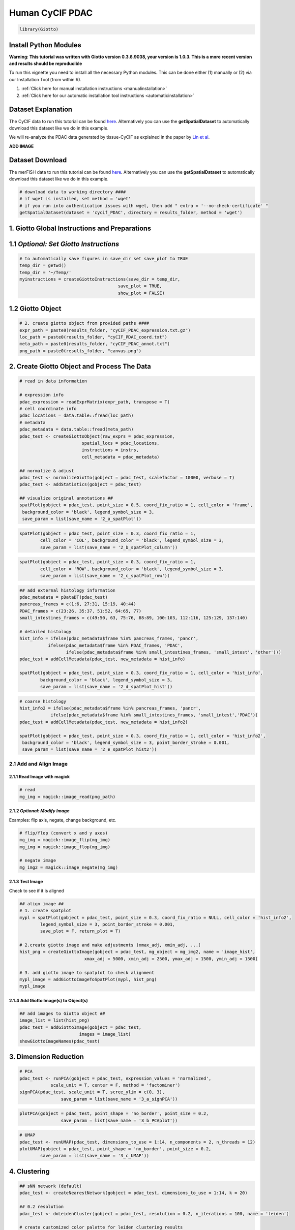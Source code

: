 ###############################################
Human CyCIF PDAC
###############################################


.. code-block:: 

    library(Giotto)

************************
Install Python Modules
************************

**Warning: This tutorial was written with Giotto version 0.3.6.9038, your version is 1.0.3. This is a more recent version and results should be reproducible** 

To run this vignette you need to install all the necessary Python modules. This can be done either (1) manually or (2) via our Installation Tool (from within R). 

1. :ref:`Click here for manual installation instructions <manualinstallation>`
2. :ref:`Click here for our automatic installation tool instructions <automaticinstallation>`


*********************
Dataset Explanation 
*********************

The CyCIF data to run this tutorial can be found `here <https://github.com/RubD/spatial-datasets/tree/master/data/2018_CyCIF_PDAC>`__. Alternatively you can use the **getSpatialDataset** to automatically download this dataset like we do in this example.

We will re-analyze the PDAC data generated by tissue-CyCIF as explained in the paper by `Lin et al <https://elifesciences.org/articles/31657>`_.


**ADD IMAGE**



*********************
Dataset Download 
*********************
The merFISH data to run this tutorial can be found `here <https://github.com/RubD/spatial-datasets/tree/master/data/2018_merFISH_science_hypo_preoptic>`_. Alternatively you can use the **getSpatialDataset** to automatically download this dataset like we do in this example.

.. code-block::

	# download data to working directory ####
	# if wget is installed, set method = 'wget'
	# if you run into authentication issues with wget, then add " extra = '--no-check-certificate' "
	getSpatialDataset(dataset = 'cycif_PDAC', directory = results_folder, method = 'wget')

*************************************************
1. Giotto Global Instructions and Preparations
*************************************************

****************************************
1.1 *Optional: Set Giotto Instructions*
****************************************

.. code-block::

    # to automatically save figures in save_dir set save_plot to TRUE
    temp_dir = getwd()
    temp_dir = '~/Temp/'
    myinstructions = createGiottoInstructions(save_dir = temp_dir,
                                          save_plot = TRUE, 
                                          show_plot = FALSE)


*******************************
1.2 Giotto Object 
*******************************

.. code-block::

	# 2. create giotto object from provided paths ####
	expr_path = paste0(results_folder, "cyCIF_PDAC_expression.txt.gz")
	loc_path = paste0(results_folder, "cyCIF_PDAC_coord.txt")
	meta_path = paste0(results_folder, "cyCIF_PDAC_annot.txt")
	png_path = paste0(results_folder, "canvas.png")

**********************************************
2. Create Giotto Object and Process The Data
**********************************************

.. code-block::

	# read in data information

	# expression info
	pdac_expression = readExprMatrix(expr_path, transpose = T)
	# cell coordinate info
	pdac_locations = data.table::fread(loc_path)
	# metadata
	pdac_metadata = data.table::fread(meta_path)
	pdac_test <- createGiottoObject(raw_exprs = pdac_expression, 
                                spatial_locs = pdac_locations,
                                instructions = instrs,
                                cell_metadata = pdac_metadata)

	## normalize & adjust
	pdac_test <- normalizeGiotto(gobject = pdac_test, scalefactor = 10000, verbose = T)
	pdac_test <- addStatistics(gobject = pdac_test)

	## visualize original annotations ##
	spatPlot(gobject = pdac_test, point_size = 0.5, coord_fix_ratio = 1, cell_color = 'frame',
         background_color = 'black', legend_symbol_size = 3,
         save_param = list(save_name = '2_a_spatPlot'))


.. image:: /images/other/human_cycif_PDAC/vignette_200916/2_a_spatPlot.png
			:width: 400
			:alt: 2_a_spatPlot.png


.. code-block::

	spatPlot(gobject = pdac_test, point_size = 0.3, coord_fix_ratio = 1, 
         	cell_color = 'COL', background_color = 'black', legend_symbol_size = 3,
         	save_param = list(save_name = '2_b_spatPlot_column'))


.. image:: /images/other/human_cycif_PDAC/vignette_200916/2_b_spatPlot_column.png
			:width: 400
			:alt: 2_b_spatPlot_column.png

.. code-block::

	spatPlot(gobject = pdac_test, point_size = 0.3, coord_fix_ratio = 1, 
         	cell_color = 'ROW', background_color = 'black', legend_symbol_size = 3,
         	save_param = list(save_name = '2_c_spatPlot_row'))


.. image:: /images/other/human_cycif_PDAC/vignette_200916/2_c_spatPlot_row.png
			:width: 400
			:alt: 2_c_spatPlot_row.png	



.. code-block::

	## add external histology information
	pdac_metadata = pDataDT(pdac_test)
	pancreas_frames = c(1:6, 27:31, 15:19, 40:44)
	PDAC_frames = c(23:26, 35:37, 51:52, 64:65, 77)
	small_intestines_frames = c(49:50, 63, 75:76, 88:89, 100:103, 112:116, 125:129, 137:140)

	# detailed histology
	hist_info = ifelse(pdac_metadata$frame %in% pancreas_frames, 'pancr', 
                   ifelse(pdac_metadata$frame %in% PDAC_frames, 'PDAC',
                          ifelse(pdac_metadata$frame %in% small_intestines_frames, 'small_intest', 'other')))
	pdac_test = addCellMetadata(pdac_test, new_metadata = hist_info)

	spatPlot(gobject = pdac_test, point_size = 0.3, coord_fix_ratio = 1, cell_color = 'hist_info',
         	background_color = 'black', legend_symbol_size = 3,
         	save_param = list(save_name = '2_d_spatPlot_hist'))


.. image:: /images/other/human_cycif_PDAC/vignette_200916/2_d_spatPlot_hist.png
			:width: 400
			:alt: 2_d_spatPlot_hist.png

.. code-block::

	# coarse histology
	hist_info2 = ifelse(pdac_metadata$frame %in% pancreas_frames, 'pancr', 
                    ifelse(pdac_metadata$frame %in% small_intestines_frames, 'small_intest','PDAC'))
	pdac_test = addCellMetadata(pdac_test, new_metadata = hist_info2)

	spatPlot(gobject = pdac_test, point_size = 0.3, coord_fix_ratio = 1, cell_color = 'hist_info2',
         background_color = 'black', legend_symbol_size = 3, point_border_stroke = 0.001,
         save_param = list(save_name = '2_e_spatPlot_hist2'))


.. image:: /images/other/human_cycif_PDAC/vignette_200916/2_e_spatPlot_hist2.png
			:width: 400
			:alt: 2_e_spatPlot_hist2.png


2.1 Add and Align Image
============================

2.1.1 Read Image with magick
-------------------------------

.. code-block::

	# read
	mg_img = magick::image_read(png_path)


2.1.2 *Optional: Modify Image*
----------------------------------------------------------------------------
Examples: flip axis, negate, change background, etc.

.. code-block::

	# flip/flop (convert x and y axes)
	mg_img = magick::image_flip(mg_img)
	mg_img = magick::image_flop(mg_img)

	# negate image
	mg_img2 = magick::image_negate(mg_img)


2.1.3 Test Image
-----------------------------------
Check to see if it is aligned 

.. code-block::

	## align image ##
	# 1. create spatplot
	mypl = spatPlot(gobject = pdac_test, point_size = 0.3, coord_fix_ratio = NULL, cell_color = 'hist_info2',
       		legend_symbol_size = 3, point_border_stroke = 0.001,
       		save_plot = F, return_plot = T)

	# 2.create giotto image and make adjustments (xmax_adj, xmin_adj, ...)
	hist_png = createGiottoImage(gobject = pdac_test, mg_object = mg_img2, name = 'image_hist',
                                 xmax_adj = 5000, xmin_adj = 2500, ymax_adj = 1500, ymin_adj = 1500)

	# 3. add giotto image to spatplot to check alignment
	mypl_image = addGiottoImageToSpatPlot(mypl, hist_png)
	mypl_image

2.1.4 Add Giotto Image(s) to Object(s)
--------------------------------------------

.. code-block::

	## add images to Giotto object ##
	image_list = list(hist_png)
	pdac_test = addGiottoImage(gobject = pdac_test,
                               images = image_list)
	showGiottoImageNames(pdac_test)

***********************
3. Dimension Reduction 
***********************

.. code-block::

	# PCA
	pdac_test <- runPCA(gobject = pdac_test, expression_values = 'normalized',
                    scale_unit = T, center = F, method = 'factominer')
	signPCA(pdac_test, scale_unit = T, scree_ylim = c(0, 3),
        		save_param = list(save_name = '3_a_signPCA'))


.. image:: /images/other/human_cycif_PDAC/vignette_200916/3_a_signPCA.png	
			:width: 400
			:alt: 3_a_signPCA.png	


.. code-block::

	plotPCA(gobject = pdac_test, point_shape = 'no_border', point_size = 0.2, 
        		save_param = list(save_name = '3_b_PCAplot'))

.. image:: /images/other/human_cycif_PDAC/vignette_200916/3_b_PCAplot.png	
			:width: 400
			:alt: 3_b_PCAplot.png	

.. code-block::

	# UMAP
	pdac_test <- runUMAP(pdac_test, dimensions_to_use = 1:14, n_components = 2, n_threads = 12)
	plotUMAP(gobject = pdac_test, point_shape = 'no_border', point_size = 0.2,
         	save_param = list(save_name = '3_c_UMAP'))

.. image:: /images/other/human_cycif_PDAC/vignette_200916/3_c_UMAP.png	
			:width: 400
			:alt: 3_c_UMAP.png

***********************
4. Clustering
***********************


.. code-block::

	## sNN network (default)
	pdac_test <- createNearestNetwork(gobject = pdac_test, dimensions_to_use = 1:14, k = 20)

	## 0.2 resolution
	pdac_test <- doLeidenCluster(gobject = pdac_test, resolution = 0.2, n_iterations = 100, name = 'leiden')

	# create customized color palette for leiden clustering results
	pdac_metadata = pDataDT(pdac_test)
	leiden_colors = Giotto:::getDistinctColors(length(unique(pdac_metadata$leiden)))
	names(leiden_colors) = unique(pdac_metadata$leiden)
	color_3 = leiden_colors['3'];color_10 = leiden_colors['10']
	leiden_colors['3'] = color_10; leiden_colors['10'] = color_3

	plotUMAP(gobject = pdac_test, cell_color = 'leiden', point_shape = 'no_border', 
         	point_size = 0.2, cell_color_code = leiden_colors,
         	save_param = list(save_name = '4_a_UMAP'))


.. image:: /images/other/human_cycif_PDAC/vignette_200916/4_a_UMAP.png	
			:width: 400
			:alt: 4_a_UMAP.png


.. code-block::

	plotUMAP(gobject = pdac_test, cell_color = 'hist_info',point_shape = 'no_border',   point_size = 0.2,
         	save_param = list(save_name = '4_b_UMAP'))

.. image:: /images/other/human_cycif_PDAC/vignette_200916/4_b_UMAP.png	
			:width: 400
			:alt: 4_b_UMAP.png

.. code-block::

	spatPlot(gobject = pdac_test, cell_color = 'leiden', point_shape = 'no_border', point_size = 0.2, 
         	cell_color_code = leiden_colors, coord_fix_ratio = 1,
         	save_param = list(save_name = '4_c_spatplot'))

.. image:: /images/other/human_cycif_PDAC/vignette_200916/4_c_spatplot.png	
			:width: 400
			:alt: 4_c_spatplot.png

4.1 Add Background Image
================================

.. code-block::

	showGiottoImageNames(pdac_test)
	spatPlot(gobject = pdac_test, show_image = T, image_name = 'image_hist',
         	cell_color = 'leiden',
         	point_shape = 'no_border', point_size = 0.2, point_alpha = 0.7, 
         	cell_color_code = leiden_colors, coord_fix_ratio = 1,
         	save_param = list(save_name = '4_d_spatPlot'))


.. image:: /images/other/human_cycif_PDAC/vignette_200916/4_d_spatPlot.png	
			:width: 400
			:alt: 4_d_spatPlot.png


************************************************
5. Visualize the Spatial and Expression Space
************************************************

.. code-block::

	spatDimPlot2D(gobject = pdac_test, cell_color = 'leiden',
              spat_point_shape = 'no_border', spat_point_size = 0.2,
              dim_point_shape = 'no_border', dim_point_size = 0.2,
              cell_color_code = leiden_colors,
              save_param = list(save_name = '5_a_spatdimplot'))


.. image:: /images/other/human_cycif_PDAC/vignette_200916/5_a_spatdimplot.png
			:width: 400
			:alt: 5_a_spatdimplot.png


.. code-block::

	spatDimPlot2D(gobject = pdac_test, cell_color = 'leiden',
              spat_point_shape = 'border',
              spat_point_size = 0.2, spat_point_border_stroke = 0.01,
              dim_point_shape = 'border', dim_point_size = 0.2,
              dim_point_border_stroke = 0.01, cell_color_code = leiden_colors,
              save_param = list(save_name = '5_b_spatdimplot'))


.. image:: /images/other/human_cycif_PDAC/vignette_200916/5_b_spatdimplot.png
			:width: 400
			:alt: 5_b_spatdimplot.png

.. code-block::

	spatDimPlot2D(gobject = pdac_test, cell_color = 'hist_info2',
              spat_point_shape = 'border', spat_point_size = 0.2,
              spat_point_border_stroke = 0.01, dim_point_shape = 'border',
              dim_point_size = 0.2, dim_point_border_stroke = 0.01,
              save_param = list(save_name = '5_c_spatdimplot'))


.. image:: /images/other/human_cycif_PDAC/vignette_200916/5_c_spatdimplot.png	
			:width: 400
			:alt: 5_c_spatdimplot.png

**************************************
6. Cell-Type Marker Gene Detection 
**************************************

.. code-block::
	
	# resolution 0.2
	cluster_column = 'leiden'

	# gini
	markers_gini = findMarkers_one_vs_all(gobject = pdac_test,
                                      method = "gini",
                                      expression_values = "scaled",
                                      cluster_column = cluster_column,
                                      min_genes = 5)
	markergenes_gini = unique(markers_gini[, head(.SD, 5), by = "cluster"][["genes"]])

	plotMetaDataHeatmap(pdac_test, expression_values = "norm",
                    metadata_cols = c(cluster_column),
                    selected_genes = markergenes_gini, 
                    custom_cluster_order = c(1, 10, 3, 12, 8, 2, 9, 6, 11, 13, 4, 5, 7),
                    y_text_size = 8, show_values = 'zscores_rescaled',
                    save_param = list(save_name = '6_a_metaheatmap'))
	

.. image:: /images/other/human_cycif_PDAC/vignette_200916/6_a_metaheatmap.png	
			:width: 400
			:alt: 6_a_metaheatmap.png

.. code-block::

	topgenes_gini = markers_gini[, head(.SD, 1), by = 'cluster']$genes
	violinPlot(pdac_test, genes = unique(topgenes_gini), cluster_column = cluster_column,
           	strip_text = 8, strip_position = 'right',
           	save_param = c(save_name = '6_b_violinplot_gini', base_width = 5, base_height = 10))


.. image:: /images/other/human_cycif_PDAC/vignette_200916/6_b_violinplot_gini.png	
			:width: 400
			:alt: 6_b_violinplot_gini.png

***************************
7. Cell-Type Annotation 
***************************


7.1 Metadata Heatmap
======================
Inspect the potential cell type markers

.. code-block::

	## all genes heatmap
	plotMetaDataHeatmap(pdac_test, expression_values = "norm", metadata_cols = 'leiden', 
                    custom_cluster_order = c(1, 10, 3, 12, 8, 2, 9, 6, 11, 13, 4, 5, 7),
                    y_text_size = 8, show_values = 'zscores_rescaled',
                    save_param = list(save_name = '7_a_metaheatmap'))

.. image:: /images/other/human_cycif_PDAC/vignette_200916/7_a_metaheatmap.png
			:width: 400
			:alt: 7_a_metaheatmap.png


Inspect the potential cell type markers stratified by tissue location

.. code-block::

	plotMetaDataHeatmap(pdac_test, expression_values = "norm", metadata_cols = c('leiden','hist_info2'), 
                    first_meta_col = 'leiden', second_meta_col = 'hist_info2',
                    y_text_size = 8, show_values = 'zscores_rescaled',
                    save_param = list(save_name = '7_b_metaheatmap'))

.. image:: /images/other/human_cycif_PDAC/vignette_200916/7_b_metaheatmap.png
			:width: 400
			:alt: 7_b_metaheatmap.png

7.2 Spatial Subsets
=========================
Inspect subsets of the data based on tissue location

.. code-block::

	spatPlot(pdac_test, cell_color = 'leiden', cell_color_code = leiden_colors,
         	point_shape = 'no_border', point_size = 0.75, group_by = 'hist_info2',
         	save_param = list(save_name = '7_c_spatplot'))

.. image:: /images/other/human_cycif_PDAC/vignette_200916/7_c_spatplot.png
			:width: 400
			:alt: 7_c_spatplot.png


.. code-block::

	spatPlot(pdac_test, cell_color = 'leiden', cell_color_code = leiden_colors,
         	point_shape = 'no_border', point_size = 0.3,
         	group_by = 'hist_info2', group_by_subset = c('pancr'), cow_n_col = 1,
         	save_param = list(save_name = '7_d_spatplot'))

.. image:: /images/other/human_cycif_PDAC/vignette_200916/7_d_spatplot.png
			:width: 400
			:alt: 7_d_spatplot.png

.. code-block::

	spatPlot(pdac_test, cell_color = 'leiden', cell_color_code = leiden_colors,
         	point_shape = 'no_border', point_size = 0.3,
         	group_by = 'hist_info2', group_by_subset = c('PDAC'), cow_n_col = 1,
         	save_param = list(save_name = '7_e_spatplot'))

.. image:: /images/other/human_cycif_PDAC/vignette_200916/7_e_spatplot.png
			:width: 400
			:alt: 7_e_spatplot.png


.. code-block::

	spatPlot(pdac_test, cell_color = 'leiden', cell_color_code = leiden_colors,
         	point_shape = 'no_border', point_size = 0.3,
         	group_by = 'hist_info2', group_by_subset = c('small_intest'), cow_n_col = 1,
         	save_param = list(save_name = '7_f_spatplot'))

.. image:: /images/other/human_cycif_PDAC/vignette_200916/7_f_spatplot.png
			:width: 400
			:alt: 7_f_spatplot.png

7.3 Spatial Distribution of Clusters 
=======================================
Visually inspect the spatial distribution of different clusters

.. code-block::

	# spatial enrichment of groups
	for(group in unique(pDataDT(pdac_test)$leiden)) {
  		spatPlot(pdac_test, cell_color = 'leiden', point_shape = 'no_border',
           		point_size = 0.3, other_point_size = 0.1,
           		select_cell_groups = group, cell_color_code = 'red',
           		save_param = list(save_name = paste0('7_g_spatplot_', group)))
	}


.. image:: /images/other/human_cycif_PDAC/vignette_200916/7_g_spatplot_1.png
			:width: 30%
			:alt: 7_g_spatplot_1.png
.. image:: /images/other/human_cycif_PDAC/vignette_200916/7_g_spatplot_2.png
			:width: 30%
			:alt: 7_g_spatplot_2.png

7.4 Annotate Clusters by Position and Expression 
===================================================
Annotate clusters based on spatial position and dominant expression patterns

.. code-block::

	cell_metadata =  pDataDT(pdac_test)
	cluster_data = cell_metadata[, .N, by = c('leiden', 'hist_info2')]
	cluster_data[, fraction:= round(N/sum(N), 2), by = c('leiden')]
	data.table::setorder(cluster_data, leiden, hist_info2, fraction)

	# final annotation
	names = 1:13
	location = c('pancr', 'intest', 'general', 'intest', 'pancr',
             'intest', 'pancr', 'canc', 'general', 'pancr',
             'general', 'pancr', 'intest')
	feats = c('epithelial_I', 'fibroblast_VEGFR+', 'stroma_HER2+_pERK+', 'epithelial_lining_p21+', 'epithelial_keratin',
          'epithelial_prolif', 'epithelial_actin++', 'immune_PD-L1+', 'stromal_actin-', 'epithelial_tx_active',
          'epithelial_MET+_EGFR+', 'immune_CD45+', 'epithelial_pAKT')

	annot_dt = data.table::data.table('names' = names, 'location' = location, 'feats' = feats)
	annot_dt[, annotname := paste0(location,'_',feats)]
	cell_annot = annot_dt$annotname;names(cell_annot) = annot_dt$names
	pdac_test = annotateGiotto(pdac_test, annotation_vector = cell_annot, cluster_column = 'leiden')


	# specify colors
	leiden_colors
	leiden_names = annot_dt$annotname; names(leiden_names) = annot_dt$names

	cell_annot_colors = leiden_colors
	names(cell_annot_colors) = leiden_names[names(leiden_colors)]

	# covisual
	spatDimPlot(gobject = pdac_test, cell_color = 'cell_types', cell_color_code = cell_annot_colors,
            spat_point_shape = 'border', spat_point_size = 0.2, spat_point_border_stroke = 0.01,
            dim_point_shape = 'border', dim_point_size = 0.2, dim_point_border_stroke = 0.01,
            dim_show_center_label = F, spat_show_legend = T, dim_show_legend = T, legend_symbol_size = 3,
            save_param = list(save_name = '7_h_spatdimplot'))

.. image:: /images/other/human_cycif_PDAC/vignette_200916/7_h_spatdimplot.png
			:width: 400
			:alt: 7_h_spatdimplot.png

.. code-block::

	# spatial only
	spatPlot(gobject = pdac_test, cell_color = 'cell_types', point_shape = 'no_border', point_size = 0.2, 
         	coord_fix_ratio = 1, show_legend = T, cell_color_code = cell_annot_colors, background_color = 'black',
         	save_param = list(save_name = '7_i_spatplot'))

.. image:: /images/other/human_cycif_PDAC/vignette_200916/7_i_spatplot.png
			:width: 400
			:alt: 7_i_spatplot.png

.. code-block::

	# dimension only
	plotUMAP(gobject = pdac_test, cell_color = 'cell_types', point_shape = 'no_border', point_size = 0.2, 
         	show_legend = T, cell_color_code = cell_annot_colors, show_center_label = F, background_color = 'black',
         	save_param = list(save_name = '7_j_umap'))

.. image:: /images/other/human_cycif_PDAC/vignette_200916/7_j_umap.png
			:width: 400
			:alt: 7_j_umap.png

*************************
1. Spatial Grid
*************************

.. code-block::

	pdac_test <- createSpatialGrid(gobject = pdac_test,
                               sdimx_stepsize = 150,
                               sdimy_stepsize = 150,
                               minimum_padding = 0)
	spatPlot(pdac_test, 
         	cell_color = 'leiden', 
         	show_grid = T, point_size = 0.75, point_shape = 'no_border',
         	grid_color = 'red', spatial_grid_name = 'spatial_grid',
         	save_param = list(save_name = '8_a_spatplot'))

.. image:: /images/other/human_cycif_PDAC/vignette_200916/8_a_spatplot.png
			:width: 400
			:alt: 8_a_spatplot.png

*************************
9. Spatial Network 
*************************

.. code-block::

	pdac_test <- createSpatialNetwork(gobject = pdac_test, minimum_k = 2)

***********************************************
10. Cell-Cell Preferential Proximity 
***********************************************

.. code-block::

	## calculate frequently seen proximities
	cell_proximities = cellProximityEnrichment(gobject = pdac_test,
                                           cluster_column = 'cell_types',
                                           spatial_network_name = 'Delaunay_network',
                                           number_of_simulations = 200)
	## barplot
	cellProximityBarplot(gobject = pdac_test, CPscore = cell_proximities, min_orig_ints = 5, min_sim_ints = 5,
                     save_param = list(save_name = '12_a_barplot'))

.. image:: /images/other/human_cycif_PDAC/vignette_200916/12_a_barplot.png
			:width: 400
			:alt: 12_a_barplot.png

.. code-block::
	
	## network
	cellProximityNetwork(gobject = pdac_test, CPscore = cell_proximities,
                     remove_self_edges = T, only_show_enrichment_edges = F,
                     save_param = list(save_name = '12_b_network'))


.. image:: /images/other/human_cycif_PDAC/vignette_200916/12_b_network.png
			:width: 400
			:alt: 12_b_network.png

.. code-block::

	## visualization
	spec_interaction = "1--5"
	cellProximitySpatPlot2D(gobject = pdac_test, point_select_border_stroke = 0,
                        interaction_name = spec_interaction,
                        cluster_column = 'leiden', show_network = T,
                        cell_color = 'leiden', coord_fix_ratio = NULL,
                        point_size_select = 0.3, point_size_other = 0.1,
                        save_param = list(save_name = '12_c_proxspatplot'))

.. image:: /images/other/human_cycif_PDAC/vignette_200916/12_c_proxspatplot.png
			:width: 400
			:alt: 12_c_proxspatplot.png

******************************
XX. Analyses for Paper
******************************

XX.1 Heatmap for Cell Type Annotation
=======================================

.. code-block::

	cell_type_order_pdac = c("pancr_epithelial_actin++", "pancr_epithelial_I",
                         "intest_epithelial_lining_p21+", "pancr_epithelial_keratin", 
                         "intest_epithelial_prolif" ,"general_epithelial_MET+_EGFR+",
                         "intest_epithelial_pAKT", "pancr_epithelial_tx_active",
                         "canc_immune_PD-L1+","general_stromal_actin-",
                         "pancr_immune_CD45+", "intest_fibroblast_VEGFR+",
                         "general_stroma_HER2+_pERK+")

	plotMetaDataHeatmap(pdac_test, expression_values = "scaled", metadata_cols = c('cell_types'), 
                    custom_cluster_order = cell_type_order_pdac,
                    y_text_size = 8, show_values = 'zscores_rescaled',
                    save_param = list(save_name = 'xx_a_metaheatmap'))

.. image:: /images/other/human_cycif_PDAC/vignette_200916/xx_a_metaheatmap.png
			:width: 400
			:alt: xx_a_metaheatmap.png

XX.2 Pancreas
====================
Highlight region in pancreas:

.. code-block::

	## pancreas region ##
	my_pancreas_Ids = pdac_metadata[frame == 17][['cell_ID']]
	my_pancreas_giotto = subsetGiotto(pdac_test, cell_ids = my_pancreas_Ids)

	spatPlot(my_pancreas_giotto, cell_color = 'leiden', point_shape = 'no_border', 
         	point_size = 1, cell_color_code = leiden_colors,
         	save_param = list(save_name = 'xx_b_spatplot'))


.. image:: /images/other/human_cycif_PDAC/vignette_200916/xx_b_spatplot.png
			:width: 400
			:alt: xx_b_spatplot.png

.. code-block::

	spatGenePlot(my_pancreas_giotto, expression_values = 'scaled', point_border_stroke = 0.01,
             genes = c('E_Cadherin','Catenin', 'Vimentin',  'VEGFR'), point_size = 1,
             save_param = list(save_name = 'xx_c_spatgeneplot'))

.. image:: /images/other/human_cycif_PDAC/vignette_200916/xx_c_spatgeneplot.png
			:width: 400
			:alt: xx_c_spatgeneplot.png

.. code-block::

	plotUMAP(my_pancreas_giotto, cell_color = 'leiden', point_shape = 'no_border', point_size = 0.5, 
         	cell_color_code = leiden_colors, show_center_label = F,
         	save_param = list(save_name = 'xx_d_umap'))

.. image:: /images/other/human_cycif_PDAC/vignette_200916/xx_d_umap.png
			:width: 400
			:alt: xx_d_umap.png

.. code-block::

	dimGenePlot(my_pancreas_giotto, expression_values = 'scaled', point_border_stroke = 0.01,
            genes = c('E_Cadherin','Catenin', 'Vimentin',  'VEGFR'), point_size = 1,
            save_param = list(save_name = 'xx_e_dimGeneplot'))


.. image:: /images/other/human_cycif_PDAC/vignette_200916/xx_e_dimGeneplot.png
			:width: 400
			:alt: xx_e_dimGeneplot.png

XX.3 Small Intestines 
===========================
Highlight region in small intestines (same as in original paper):

.. code-block::

	## intestine region ##
	my_intest_Ids = pdac_metadata[frame == 115][['cell_ID']]
	my_intest_giotto = subsetGiotto(pdac_test, cell_ids = my_intest_Ids)

	spatPlot(my_intest_giotto, cell_color = 'leiden', point_shape = 'no_border',
         	point_size = 1, cell_color_code = leiden_colors,
         	save_param = list(save_name = 'xx_f_spatplot'))

.. image:: /images/other/human_cycif_PDAC/vignette_200916/xx_f_spatplot.png
			:width: 400
			:alt: xx_f_spatplot.png

.. code-block::

	spatGenePlot(my_intest_giotto, expression_values = 'scaled', point_border_stroke = 0.01,
             genes = c('PCNA','Catenin', 'Ki67',  'pERK'), point_size = 1,
             save_param = list(save_name = 'xx_g_spatGeneplot'))

.. image:: /images/other/human_cycif_PDAC/vignette_200916/xx_g_spatGeneplot.png
			:width: 400
			:alt: xx_g_spatGeneplot.png


.. code-block::

	plotUMAP(my_intest_giotto, cell_color = 'leiden', point_shape = 'no_border', point_size = 0.5, 
         	cell_color_code = leiden_colors, show_center_label = F,
         	save_param = list(save_name = 'xx_h_umap'))

.. image:: /images/other/human_cycif_PDAC/vignette_200916/xx_h_umap.png
			:width: 400
			:alt: xx_h_umap.png


.. code-block::

	dimGenePlot(my_intest_giotto, expression_values = 'scaled', point_border_stroke = 0.01,
            genes = c('PCNA','Catenin', 'Ki67',  'pERK'), point_size = 1,
            save_param = list(save_name = 'xx_i_dimGeneplot'))

.. image:: /images/other/human_cycif_PDAC/vignette_200916/xx_i_dimGeneplot.png
			:width: 400
			:alt: xx_i_dimGeneplot.png





